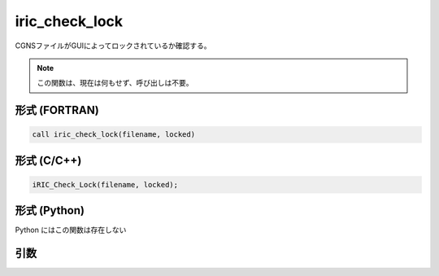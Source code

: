 iric_check_lock
=================

CGNSファイルがGUIによってロックされているか確認する。

.. note::

   この関数は、現在は何もせず、呼び出しは不要。

形式 (FORTRAN)
---------------
.. code-block:: fortran

   call iric_check_lock(filename, locked)

形式 (C/C++)
---------------
.. code-block:: c

   iRIC_Check_Lock(filename, locked);

形式 (Python)
---------------

Python にはこの関数は存在しない

引数
----

.. csv-table:: iric_check_lock の引数
   :file: iric_check_lock_args.csv
   :header-rows: 1

